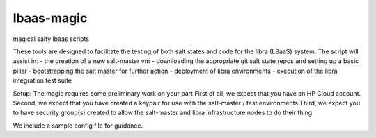 lbaas-magic
===========

magical salty lbaas scripts

These tools are designed to facilitate the testing of both salt states and code for the libra (LBaaS) system.
The script will assist in:
-  the creation of a new salt-master vm
-  downloading the appropriate git salt state repos and setting up a basic pillar
-  bootstrapping the salt master for further action
-  deployment of libra environments
-  execution of the libra integration test suite

Setup:
The magic requires some preliminary work on your part
First of all, we expect that you have an HP Cloud account.
Second, we expect that you have created a keypair for use with the salt-master / test environments
Third, we expect you to have security group(s) created to allow the salt-master and libra infrastructure nodes to do their thing

We include a sample config file for guidance.
